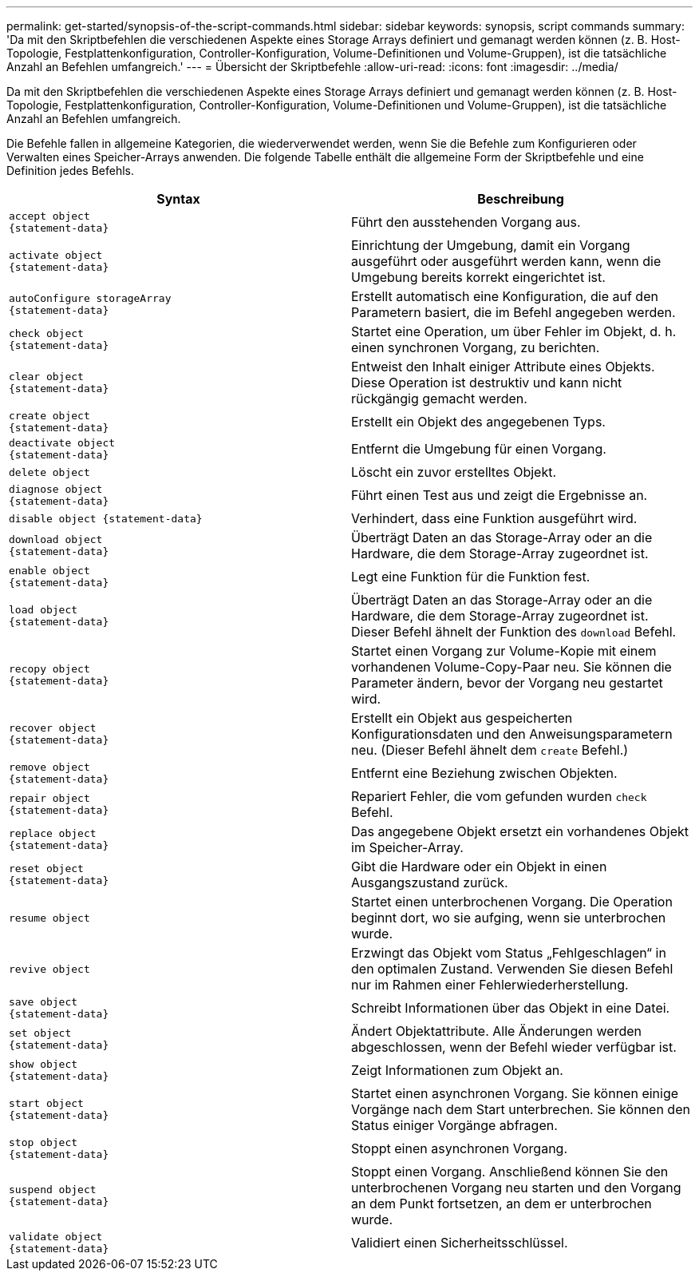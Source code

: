 ---
permalink: get-started/synopsis-of-the-script-commands.html 
sidebar: sidebar 
keywords: synopsis, script commands 
summary: 'Da mit den Skriptbefehlen die verschiedenen Aspekte eines Storage Arrays definiert und gemanagt werden können (z. B. Host-Topologie, Festplattenkonfiguration, Controller-Konfiguration, Volume-Definitionen und Volume-Gruppen), ist die tatsächliche Anzahl an Befehlen umfangreich.' 
---
= Übersicht der Skriptbefehle
:allow-uri-read: 
:icons: font
:imagesdir: ../media/


[role="lead"]
Da mit den Skriptbefehlen die verschiedenen Aspekte eines Storage Arrays definiert und gemanagt werden können (z. B. Host-Topologie, Festplattenkonfiguration, Controller-Konfiguration, Volume-Definitionen und Volume-Gruppen), ist die tatsächliche Anzahl an Befehlen umfangreich.

Die Befehle fallen in allgemeine Kategorien, die wiederverwendet werden, wenn Sie die Befehle zum Konfigurieren oder Verwalten eines Speicher-Arrays anwenden. Die folgende Tabelle enthält die allgemeine Form der Skriptbefehle und eine Definition jedes Befehls.

[cols="2*"]
|===
| Syntax | Beschreibung 


 a| 
[listing]
----
accept object
{statement-data}
---- a| 
Führt den ausstehenden Vorgang aus.



 a| 
[listing]
----
activate object
{statement-data}
---- a| 
Einrichtung der Umgebung, damit ein Vorgang ausgeführt oder ausgeführt werden kann, wenn die Umgebung bereits korrekt eingerichtet ist.



 a| 
[listing]
----
autoConfigure storageArray
{statement-data}
---- a| 
Erstellt automatisch eine Konfiguration, die auf den Parametern basiert, die im Befehl angegeben werden.



 a| 
[listing]
----
check object
{statement-data}
---- a| 
Startet eine Operation, um über Fehler im Objekt, d. h. einen synchronen Vorgang, zu berichten.



 a| 
[listing]
----
clear object
{statement-data}
---- a| 
Entweist den Inhalt einiger Attribute eines Objekts. Diese Operation ist destruktiv und kann nicht rückgängig gemacht werden.



 a| 
[listing]
----
create object
{statement-data}
---- a| 
Erstellt ein Objekt des angegebenen Typs.



 a| 
[listing]
----
deactivate object
{statement-data}
---- a| 
Entfernt die Umgebung für einen Vorgang.



 a| 
[listing]
----
delete object
---- a| 
Löscht ein zuvor erstelltes Objekt.



 a| 
[listing]
----
diagnose object
{statement-data}
---- a| 
Führt einen Test aus und zeigt die Ergebnisse an.



 a| 
[listing]
----
disable object {statement-data}
---- a| 
Verhindert, dass eine Funktion ausgeführt wird.



 a| 
[listing]
----
download object
{statement-data}
---- a| 
Überträgt Daten an das Storage-Array oder an die Hardware, die dem Storage-Array zugeordnet ist.



 a| 
[listing]
----
enable object
{statement-data}
---- a| 
Legt eine Funktion für die Funktion fest.



 a| 
[listing]
----
load object
{statement-data}
---- a| 
Überträgt Daten an das Storage-Array oder an die Hardware, die dem Storage-Array zugeordnet ist. Dieser Befehl ähnelt der Funktion des `download` Befehl.



 a| 
[listing]
----
recopy object
{statement-data}
---- a| 
Startet einen Vorgang zur Volume-Kopie mit einem vorhandenen Volume-Copy-Paar neu. Sie können die Parameter ändern, bevor der Vorgang neu gestartet wird.



 a| 
[listing]
----
recover object
{statement-data}
---- a| 
Erstellt ein Objekt aus gespeicherten Konfigurationsdaten und den Anweisungsparametern neu. (Dieser Befehl ähnelt dem `create` Befehl.)



 a| 
[listing]
----
remove object
{statement-data}
---- a| 
Entfernt eine Beziehung zwischen Objekten.



 a| 
[listing]
----
repair object
{statement-data}
---- a| 
Repariert Fehler, die vom gefunden wurden `check` Befehl.



 a| 
[listing]
----
replace object
{statement-data}
---- a| 
Das angegebene Objekt ersetzt ein vorhandenes Objekt im Speicher-Array.



 a| 
[listing]
----
reset object
{statement-data}
---- a| 
Gibt die Hardware oder ein Objekt in einen Ausgangszustand zurück.



 a| 
[listing]
----
resume object
---- a| 
Startet einen unterbrochenen Vorgang. Die Operation beginnt dort, wo sie aufging, wenn sie unterbrochen wurde.



 a| 
[listing]
----
revive object
---- a| 
Erzwingt das Objekt vom Status „Fehlgeschlagen“ in den optimalen Zustand. Verwenden Sie diesen Befehl nur im Rahmen einer Fehlerwiederherstellung.



 a| 
[listing]
----
save object
{statement-data}
---- a| 
Schreibt Informationen über das Objekt in eine Datei.



 a| 
[listing]
----
set object
{statement-data}
---- a| 
Ändert Objektattribute. Alle Änderungen werden abgeschlossen, wenn der Befehl wieder verfügbar ist.



 a| 
[listing]
----
show object
{statement-data}
---- a| 
Zeigt Informationen zum Objekt an.



 a| 
[listing]
----
start object
{statement-data}
---- a| 
Startet einen asynchronen Vorgang. Sie können einige Vorgänge nach dem Start unterbrechen. Sie können den Status einiger Vorgänge abfragen.



 a| 
[listing]
----
stop object
{statement-data}
---- a| 
Stoppt einen asynchronen Vorgang.



 a| 
[listing]
----
suspend object
{statement-data}
---- a| 
Stoppt einen Vorgang. Anschließend können Sie den unterbrochenen Vorgang neu starten und den Vorgang an dem Punkt fortsetzen, an dem er unterbrochen wurde.



 a| 
[listing]
----
validate object
{statement-data}
---- a| 
Validiert einen Sicherheitsschlüssel.

|===